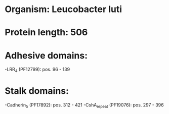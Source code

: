* Organism: Leucobacter luti
* Protein length: 506
* Adhesive domains:
-LRR_4 (PF12799): pos. 96 - 139
* Stalk domains:
-Cadherin_5 (PF17892): pos. 312 - 421
-CshA_repeat (PF19076): pos. 297 - 396

